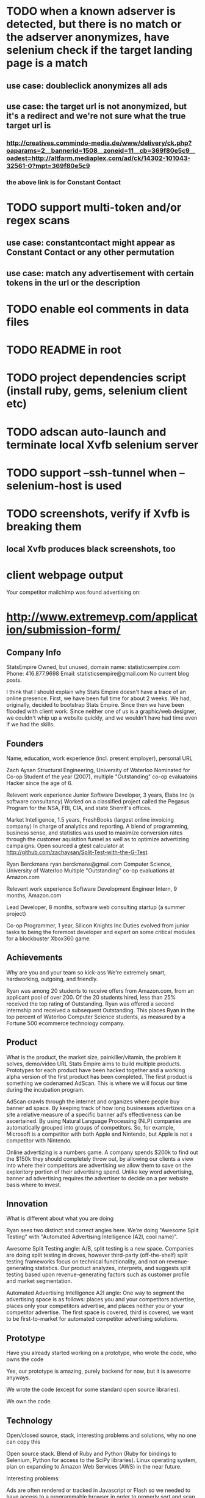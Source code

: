* TODO when a known adserver is detected, but there is no match or the adserver anonymizes, have selenium check if the target landing page is a match
** use case: doubleclick anonymizes all ads
** use case: the target url is not anonymized, but it's a redirect and we're not sure what the true target url is
*** http://creatives.commindo-media.de/www/delivery/ck.php?oaparams=2__bannerid=1508__zoneid=11__cb=369f80e5c9__oadest=http://altfarm.mediaplex.com/ad/ck/14302-101043-32561-0?mpt=369f80e5c9
*** the above link is for Constant Contact
* TODO support multi-token and/or regex scans
** use case: constantcontact might appear as Constant Contact or any other permutation
** use case: match any advertisement with certain tokens in the url or the description
* TODO enable eol comments in data files
* TODO README in root
* TODO project dependencies script (install ruby, gems, selenium client etc)
* TODO adscan auto-launch and terminate local Xvfb selenium server
* TODO support --ssh-tunnel when --selenium-host is used
* TODO screenshots, verify if Xvfb is breaking them
** local Xvfb produces black screenshots, too


* client webpage output

Your competitor mailchimp was found advertising on:



* http://www.extremevp.com/application/submission-form/
** Company Info

StatsEmpire
Owned, but unused, domain name: statisticsempire.com
Phone: 416.877.9698
Email: statisticsempire@gmail.com
No current blog posts. 

I think that I should explain why Stats Empire doesn't have a trace of an online presence.
First, we have been full time for about 2 weeks. We had, originally, decided to bootstrap Stats Empire. Since then we have been flooded with client work. Since neither one of us is a graphic/web designer, we couldn't whip up a website quickly, and we wouldn't have had time even if we had the skills. 

** Founders
Name, education, work experience (incl. present employer), personal URL

Zach Aysan
Structural Engineering, University of Waterloo
Nominated for Co-op Student of the year (2007), multiple "Outstanding" co-op evaluatoins
Hacker since the age of 6.

Relevent work experience
Junior Software Developer, 3 years, Elabs Inc (a software consultancy)
Worked on a classified project called the Pegasus Program for the NSA, FBI, CIA, and state Sherrif's offices.

Market Intelligence, 1.5 years, FreshBooks (largest online invoicing company)
In charge of analytics and reporting. A blend of programming, business sense, and statistics was used to maximize conversion rates through the customer aquisition funnel as well as to optimize advertizing campaigns. Open sourced a gtest calculator at http://github.com/zachaysan/Split-Test-with-the-G-Test.

Ryan Berckmans
ryan.berckmans@gmail.com 
Computer Science, University of Waterloo
Multiple "Outstanding" co-op evaluations at Amazon.com

Relevent work experience
Software Development Engineer Intern, 9 months, Amazon.com

Lead Developer, 8 months, software web consulting startup (a summer project)

Co-op Programmer, 1 year, Silicon Knights Inc
Duties evolved from junior tasks to being the foremost developer and expert on some critical modules for a blockbuster Xbox360 game.

** Achievements
Why are you and your team so kick-ass
We're extremely smart, hardworking, outgoing, and friendly. 

Ryan was among 20 students to receive offers from Amazon.com, from an applicant pool of over 200. 
Of the 20 students hired, less than 25% received the top rating of Outstanding. 
Ryan was offered a second internship and received a subsequent Outstanding.
This places Ryan in the top percent of Waterloo Computer Science students, as measured by a Fortune 500 ecommerce technology company.

** Product
What is the product, the market size, painkiller/vitamin, the problem it solves, demo/video URL
Stats Empire aims to build multiple products. Prototypes for each product have been hacked together and a working alpha version of the first product has been completed. 
The first product is something we codenamed AdScan. This is where we will focus our time during the incubation program.

AdScan crawls through the internet and organizes where people buy banner ad space. By keeping track of how long businesses advertizes on a site a relative measure of a specific banner ad's effectiveness can be ascertained. By using Natural Language Processing (NLP) companies are automatically grouped into groups of competitors. So, for example, Microsoft is a competitor with both Apple and Nintendo, but Apple is not a competitor with Nintendo.

Online advertizing is a numbers game. A company spends $200k to find out the $150k they should completely throw out, by allowing our clients a view into where their competitors are advertising we allow them to save on the exploritory portion of their advertising spend. Unlike key word advertising, banner ad advertising requires the advertiser to decide on a per website basis where to invest. 
** Innovation
What is different about what you are doing

Ryan sees two distinct and correct angles here. We're doing "Awesome Split Testing" with "Automated Advertising Intelligence (A2I, cool name)".

Awesome Split Testing angle: A/B, split testing is a new space. Companies are doing split testing in droves, however third-party (off-the-shelf) split testing frameworks focus on technical functionality, and not on revenue-generating statistics.  Our product analyzes, interprets, and suggests split testing based upon revenue-generating factors such as customer profile and market segmentation.

Automated Advertising Intelligence A2I angle: One way to segment the advertising space is as follows: places you and your competitors advertise, places only your competitors advertise, and places neither you or your competitor advertise. The first space is covered, third is covered, we want to be first-to-market for automated competitor advertising solutions.


** Prototype
Have you already started working on a prototype, who wrote the code, who owns the code

Yes, our prototype is amazing, purely backend for now, but it is awesome anyways.  

We wrote the code (except for some standard open source libraries). 

We own the code. 
** Technology
Open/closed source, stack, interesting problems and solutions, why no one can copy this

Open source stack. Blend of Ruby and Python (Ruby for bindings to Selenium, Python for access to the SciPy libraries). 
Linux operating system, plan on expanding to Amazon Web Services (AWS) in the near future. 

Interesting problems: 

Ads are often rendered or tracked in Javascript or Flash so we needed to have access to a programmable browser in order to properly sort and scan target websites. By using Selenium we are able to get around that problem. 

Our server is going to be busy, very busy. By using AWS we can:
1. Store a ton of banner ad images for generated/customized reports.
2. Fire up many, many servers to scan the whole internet without having to serially wait for each page to render. 

Why nobody can copy this: People are going to try, but in the end most developers do not have: 
1. A solid understanding of how the online advertising industry works.
2. The technical knowhow on how to properly render the advertising.
3. A development speed measured in km/s. 

Knockoffs will not be able to keep up with our output rate. As we grow we will release multiple products, like compete.com and 37 Signals to build off our current user base. 
** Revenue
How is it going to make money
This app will make money by:
1. Charging people for the information. 
2. Getting a referral fee from the blogs we direct our clients to.

** Competition *
Who is the competition, how big are they
There are many players in the intelligence space, but we have first
mover advantage for the banner ad space. Eventually we hope to
strongly compete with some of Accenture's offerings, but for the time
being this is a new space. 

** Experience *
What have you done/built in the past, how do you know your other
founders, have you worked with your founders before

** Knowledge *

What is different about your approach, what do you know that others do not, what unique experience does your team have
Zach Aysan knows how online marketing and advertising work, while
still being able to code. His experience optimizing advertizing
campaigns and setting up and running split tests will mean that he is
able to bring tools and information to Stats Empire's clients that are
worth buying. It also means that he knows how to market 
** Exit *
What sort of exit do you eventually expect (IPO, acquisition, other)
We are not planning on exiting. We think that we can
make enough money to stand on our own. Profitable companies get large
offers. We hope to turn down many large offers. An IPO or share buy
back would probably be the most likely outcome.
** Moats *
What sort of barriers block others from following you (patents, unique information, first mover advantage)
We could take the time to patent some of our processes and, of course,
software, but since people are buying information that wouldn't be an
effective method of stopping competitors. 

The true moat that stops knock-off competitors is creating a really
polished app that is hard to compete with and developing at a rate
that others could not match. 

We plan on being successful enough to where others start trying to
copy us. Once we are there we will continue to create great
intelligence apps for online businesses. 

** Commitment *

Can all the founders work on this full time, how about after the
program?

** Other 
Why should we invest in you
You should invest in us because we solve problems for businesses.
You should invest in us because we are nice, hardworking, smart guys. 
You should invest in us because We will be a major name in the Toronto
tech scene allowing you to attract more startups to fund.
You should invest in us because we know online marketing, but don't
have the overhead of a business-y guy that can't code. 
You should invest in us because we will make you money.

* guestlistapp
** competitors
http://www.eventbrite.com/
http://www.ticketleap.com/  
http://www.amiando.com/

** blogs
http://www.problogger.net/
http://www.smashingmagazine.com/

* 1.0 
** input: list of competitor domains, list of pages to scrape
** output: string match hits on competitor domain
** DONE input: accepts file of urls
   CLOSED: [2010-05-27 Thu 16:20]
** DONE adscan --repeat-url
   CLOSED: [2010-05-27 Thu 16:20]
** DONE input: accepts list of competitors
   CLOSED: [2010-05-27 Thu 16:20]
** DONE adscan --help
   CLOSED: [2010-05-27 Thu 11:37]
** DONE adscan urls-to-scan-file domains-to-find-file
   CLOSED: [2010-05-27 Thu 11:37]

* 1.1
** output: metadata for matches


* ad serving notes
** formatting
*** doubleclick
**** fully anonymous
***** no content identifiers
***** image-srcs expire quickly, but links persist (in case a customer clicks on an ad a few minutes after page loads)
**** a microsoft ad on slashdot
***** loads msft ad <script src="http://ad.doubleclick.net/adj/ostg.slashdot/pg_index_p83_medrec;pg=index2;logged_in=0;tile=2;ord=6617129833169799?" type="text/javascript"></script>
***** target of msft advert <a href="http://ad.doubleclick.net/activity;src%3D1251056%3Bmet%3D1%3Bv%3D1%3Bpid%3D47077323%3Baid%3D223827483%3Bko%3D2%3Bcid%3D36742048%3Brid%3D36759926%3Brv%3D1%3Bcs%3Dd%3Beid1%3D310214%3Becn1%3D1%3Betm1%3D0%3B_dc_redir%3Durl%3fhttp://ad.doubleclick.net/click%3Bh%3Dv8/39a8/3/0/%2a/a%3B223827483%3B0-0%3B2%3B47077323%3B255-0/0%3B36742048/36759926/1%3B%3B%7Eokv%3D%3Bpg%3Dindex2%3Blogged_in%3D0%3Btile%3D2%3B%7Esscs%3D%3fhttp://clk.atdmt.com/CAM/go/216103640/direct/01/" target="_blank"><img border="0" width="300" height="600" alt="" src="http://s0.2mdn.net/1251056/PID_1311582_YABAeQBAL6U36JxC.png"></a>
***** a microsoft adversitsement <img border="0" width="300" height="600" alt="" src="http://s0.2mdn.net/1251056/PID_1311582_YABAeQBAL6U36JxC.png">
**** ad serving chain, resulting in a flash ad, which is not a link (ad for dish detergent needs no link):
***** begins with this: <script src="http://ad.doubleclick.net/adj/ars.dart/homepage;abr=!webtv;mtfIFPath=/mt-static/plugins/ArsTheme/ad-campaigns/doubleclick/;tile=2;sz=300x250;kw=top;ord=47090182003631780" type="text/javascript"></script>
***** more js, followed by <object width="300" height="250" classid="clsid:D27CDB6E-AE6D-11cf-96B8-444553540000"><param value="http://cdn1.telemetryverification.net/tv2n/presenter/deploys/inbanner/r0061/tv2npresenter.swf?ord=1275057702966" name="movie"><param value="high" name="quality"><param value="#ffffff" name="bgcolor"><param value="opaque" name="wmode"><param value="noScale" name="scale"><param value="always" name="AllowScriptAccess"><param value="spaceguid=Btox8aEHW1vw-100%3A&amp;spacewidth=300&amp;spaceheight=250&amp;ad=%2Fcontent%2Frb%2Frb_resolve_monsterinlaw15sec_ca%2Fr0001%2Frb_resolve_monsterinlaw15sec_ca_450x360.swf&amp;adid=B2kbtnZ36Yjg&amp;cid=B2kbtnZ36Yjg&amp;bid=BLyk1wl0lIaI&amp;sig=877419&amp;mute=1&amp;impt=Ihttp%3A%2F%2Fxverify.net%2Fts%2Fpse1rndx5f585519097x5fx5ftimx5f1274211717x5fx5ftv2nspidx5fceehpgihidbgfeiehfbdghhh%2Fpse1%2Fblank.gif%3Frnd%3D%5Btimestamp%5D&amp;sid=3239557067647851477&amp;itm=3&amp;iframeurl=http%3A//spc.ceehpgihidbgfeiehfbdghhh.iban.telemetryverification.net/%3BsubTagID%3D100%3BsubTagName%3D%3BclickTrack%3D%3BimpactTrack%3D%3Bcb%3D%5Btimestamp%5D%3F" name="FlashVars"><embed width="300" height="250" flashvars="spaceguid=Btox8aEHW1vw-100%3A&amp;spacewidth=300&amp;spaceheight=250&amp;ad=%2Fcontent%2Frb%2Frb_resolve_monsterinlaw15sec_ca%2Fr0001%2Frb_resolve_monsterinlaw15sec_ca_450x360.swf&amp;adid=B2kbtnZ36Yjg&amp;cid=B2kbtnZ36Yjg&amp;bid=BLyk1wl0lIaI&amp;sig=877419&amp;mute=1&amp;impt=Ihttp%3A%2F%2Fxverify.net%2Fts%2Fpse1rndx5f585519097x5fx5ftimx5f1274211717x5fx5ftv2nspidx5fceehpgihidbgfeiehfbdghhh%2Fpse1%2Fblank.gif%3Frnd%3D%5Btimestamp%5D&amp;sid=3239557067647851477&amp;itm=3&amp;iframeurl=http%3A//spc.ceehpgihidbgfeiehfbdghhh.iban.telemetryverification.net/%3BsubTagID%3D100%3BsubTagName%3D%3BclickTrack%3D%3BimpactTrack%3D%3Bcb%3D%5Btimestamp%5D%3F" scale="noScale" allowscriptaccess="always" type="application/x-shockwave-flash" bgcolor="#ffffff" swliveconnect="TRUE" wmode="opaque" quality="high" src="http://cdn1.telemetryverification.net/tv2n/presenter/deploys/inbanner/r0061/tv2npresenter.swf?ord=1275057702966"></object>
*** commindo-media.de
**** http://creatives.commindo-media.de/www/delivery/ck.php?oaparams=2__bannerid=889__zoneid=11__cb=eb4ff9e928__oadest=http%3A%2F%2Fwww.wix.com%2Fstart%2Fwfree%3Futm_campaign%3Dsmashing%26experiment_id%3Dsmashflash19
** solutions to advert anonymity problem
*** process images : -D
*** get selenium to click on the images and record landing domain
*** build in per-ad-platform logic, i.e. doubleclick fully anonymizes advertisements, but commindo-media gives us the landing url

